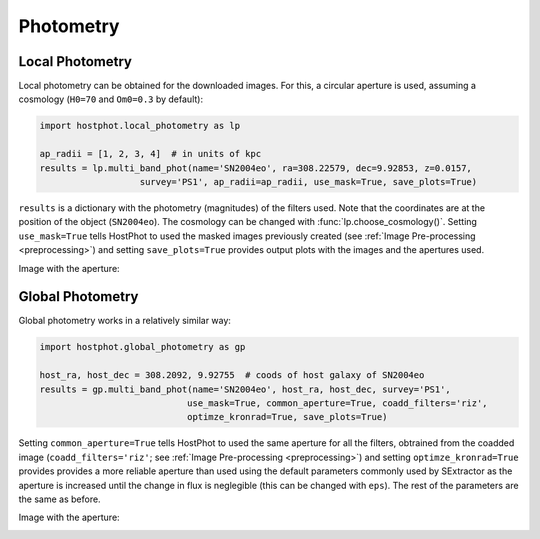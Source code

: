 .. _photometry_example:

Photometry
==========

Local Photometry
~~~~~~~~~~~~~~~~

Local photometry can be obtained for the downloaded images. For this, a circular aperture is used, assuming a cosmology (``H0=70`` and ``Om0=0.3`` by default):


.. code:: python

	import hostphot.local_photometry as lp

	ap_radii = [1, 2, 3, 4]  # in units of kpc
	results = lp.multi_band_phot(name='SN2004eo', ra=308.22579, dec=9.92853, z=0.0157, 
			   survey='PS1', ap_radii=ap_radii, use_mask=True, save_plots=True)


``results`` is a dictionary with the photometry (magnitudes) of the filters used. Note that the coordinates are at the position of the object (``SN2004eo``). The cosmology can be changed with :func:`lp.choose_cosmology()`. Setting ``use_mask=True`` tells HostPhot to used the masked images previously created (see :ref:`Image Pre-processing <preprocessing>`) and setting ``save_plots=True`` provides output plots with the images and the apertures used.

Image with the aperture:

.. image:: static/local.png

Global Photometry
~~~~~~~~~~~~~~~~~

Global photometry works in a relatively similar way:

.. code:: python

	import hostphot.global_photometry as gp

	host_ra, host_dec = 308.2092, 9.92755  # coods of host galaxy of SN2004eo
	results = gp.multi_band_phot(name='SN2004eo', host_ra, host_dec, survey='PS1',
				    use_mask=True, common_aperture=True, coadd_filters='riz',
				    optimze_kronrad=True, save_plots=True)

Setting ``common_aperture=True`` tells HostPhot to used the same aperture for all the filters, obtrained from the coadded image (``coadd_filters='riz'``; see :ref:`Image Pre-processing <preprocessing>`) and setting ``optimze_kronrad=True`` provides provides a more reliable aperture than used using the default parameters commonly used by SExtractor as the aperture is increased until the change in flux is neglegible (this can be changed with ``eps``). The rest of the parameters are the same as before.

Image with the aperture:

.. image:: static/global.png
